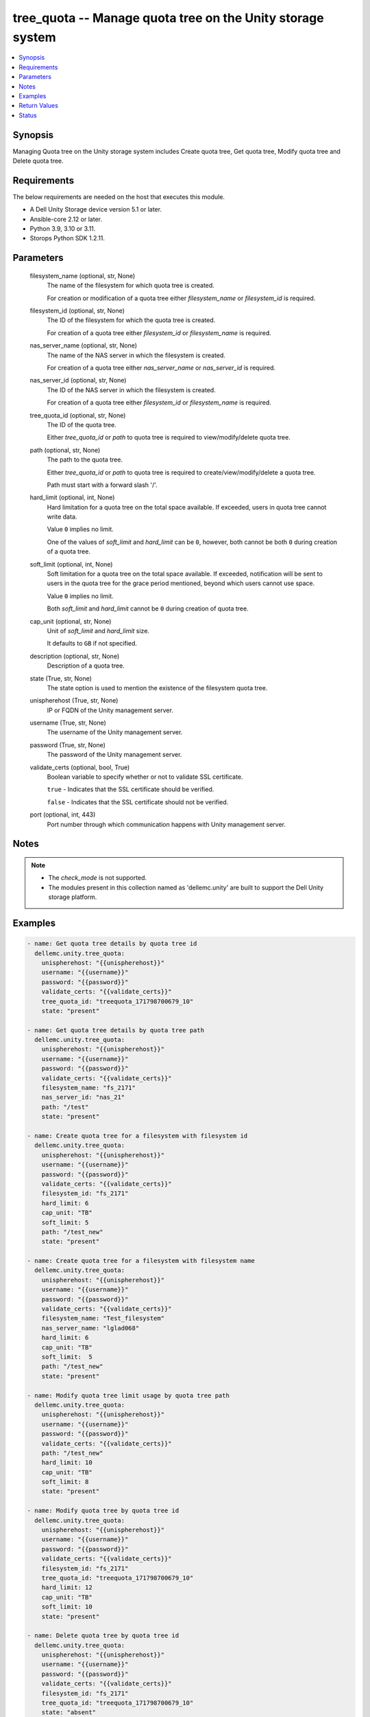 .. _tree_quota_module:


tree_quota -- Manage quota tree on the Unity storage system
===========================================================

.. contents::
   :local:
   :depth: 1


Synopsis
--------

Managing Quota tree on the Unity storage system includes Create quota tree, Get quota tree, Modify quota tree and Delete quota tree.



Requirements
------------
The below requirements are needed on the host that executes this module.

- A Dell Unity Storage device version 5.1 or later.
- Ansible-core 2.12 or later.
- Python 3.9, 3.10 or 3.11.
- Storops Python SDK 1.2.11.



Parameters
----------

  filesystem_name (optional, str, None)
    The name of the filesystem for which quota tree is created.

    For creation or modification of a quota tree either *filesystem_name* or *filesystem_id* is required.


  filesystem_id (optional, str, None)
    The ID of the filesystem for which the quota tree is created.

    For creation of a quota tree either *filesystem_id* or *filesystem_name* is required.


  nas_server_name (optional, str, None)
    The name of the NAS server in which the filesystem is created.

    For creation of a quota tree either *nas_server_name* or *nas_server_id* is required.


  nas_server_id (optional, str, None)
    The ID of the NAS server in which the filesystem is created.

    For creation of a quota tree either *filesystem_id* or *filesystem_name* is required.


  tree_quota_id (optional, str, None)
    The ID of the quota tree.

    Either *tree_quota_id* or *path* to quota tree is required to view/modify/delete quota tree.


  path (optional, str, None)
    The path to the quota tree.

    Either *tree_quota_id* or *path* to quota tree is required to create/view/modify/delete a quota tree.

    Path must start with a forward slash '/'.


  hard_limit (optional, int, None)
    Hard limitation for a quota tree on the total space available. If exceeded, users in quota tree cannot write data.

    Value ``0`` implies no limit.

    One of the values of *soft_limit* and *hard_limit* can be ``0``, however, both cannot be both ``0`` during creation of a quota tree.


  soft_limit (optional, int, None)
    Soft limitation for a quota tree on the total space available. If exceeded, notification will be sent to users in the quota tree for the grace period mentioned, beyond which users cannot use space.

    Value ``0`` implies no limit.

    Both *soft_limit* and *hard_limit* cannot be ``0`` during creation of quota tree.


  cap_unit (optional, str, None)
    Unit of *soft_limit* and *hard_limit* size.

    It defaults to ``GB`` if not specified.


  description (optional, str, None)
    Description of a quota tree.


  state (True, str, None)
    The state option is used to mention the existence of the filesystem quota tree.


  unispherehost (True, str, None)
    IP or FQDN of the Unity management server.


  username (True, str, None)
    The username of the Unity management server.


  password (True, str, None)
    The password of the Unity management server.


  validate_certs (optional, bool, True)
    Boolean variable to specify whether or not to validate SSL certificate.

    ``true`` - Indicates that the SSL certificate should be verified.

    ``false`` - Indicates that the SSL certificate should not be verified.


  port (optional, int, 443)
    Port number through which communication happens with Unity management server.





Notes
-----

.. note::
   - The *check_mode* is not supported.
   - The modules present in this collection named as 'dellemc.unity' are built to support the Dell Unity storage platform.




Examples
--------

.. code-block:: yaml+jinja

    
      - name: Get quota tree details by quota tree id
        dellemc.unity.tree_quota:
          unispherehost: "{{unispherehost}}"
          username: "{{username}}"
          password: "{{password}}"
          validate_certs: "{{validate_certs}}"
          tree_quota_id: "treequota_171798700679_10"
          state: "present"

      - name: Get quota tree details by quota tree path
        dellemc.unity.tree_quota:
          unispherehost: "{{unispherehost}}"
          username: "{{username}}"
          password: "{{password}}"
          validate_certs: "{{validate_certs}}"
          filesystem_name: "fs_2171"
          nas_server_id: "nas_21"
          path: "/test"
          state: "present"

      - name: Create quota tree for a filesystem with filesystem id
        dellemc.unity.tree_quota:
          unispherehost: "{{unispherehost}}"
          username: "{{username}}"
          password: "{{password}}"
          validate_certs: "{{validate_certs}}"
          filesystem_id: "fs_2171"
          hard_limit: 6
          cap_unit: "TB"
          soft_limit: 5
          path: "/test_new"
          state: "present"

      - name: Create quota tree for a filesystem with filesystem name
        dellemc.unity.tree_quota:
          unispherehost: "{{unispherehost}}"
          username: "{{username}}"
          password: "{{password}}"
          validate_certs: "{{validate_certs}}"
          filesystem_name: "Test_filesystem"
          nas_server_name: "lglad068"
          hard_limit: 6
          cap_unit: "TB"
          soft_limit:  5
          path: "/test_new"
          state: "present"

      - name: Modify quota tree limit usage by quota tree path
        dellemc.unity.tree_quota:
          unispherehost: "{{unispherehost}}"
          username: "{{username}}"
          password: "{{password}}"
          validate_certs: "{{validate_certs}}"
          path: "/test_new"
          hard_limit: 10
          cap_unit: "TB"
          soft_limit: 8
          state: "present"

      - name: Modify quota tree by quota tree id
        dellemc.unity.tree_quota:
          unispherehost: "{{unispherehost}}"
          username: "{{username}}"
          password: "{{password}}"
          validate_certs: "{{validate_certs}}"
          filesystem_id: "fs_2171"
          tree_quota_id: "treequota_171798700679_10"
          hard_limit: 12
          cap_unit: "TB"
          soft_limit: 10
          state: "present"

      - name: Delete quota tree by quota tree id
        dellemc.unity.tree_quota:
          unispherehost: "{{unispherehost}}"
          username: "{{username}}"
          password: "{{password}}"
          validate_certs: "{{validate_certs}}"
          filesystem_id: "fs_2171"
          tree_quota_id: "treequota_171798700679_10"
          state: "absent"

      - name: Delete quota tree by path
        dellemc.unity.tree_quota:
          unispherehost: "{{unispherehost}}"
          username: "{{username}}"
          password: "{{password}}"
          validate_certs: "{{validate_certs}}"
          filesystem_id: "fs_2171"
          path: "/test_new"
          state: "absent"



Return Values
-------------

changed (always, bool, True)
  Whether or not the resource has changed.


get_tree_quota_details (When quota tree exists, dict, {'description': '', 'existed': True, 'filesystem': {'UnityFileSystem': {'hash': 8788549469862, 'id': 'fs_137', 'name': 'test', 'nas_server': {'id': 'nas_1', 'name': 'lglad072'}}}, 'gp_left': None, 'hard_limit': '6.0 TB', 'hash': 8788549497558, 'id': 'treequota_171798694897_1', 'path': 'VALUE_SPECIFIED_IN_NO_LOG_PARAMETER', 'size_used': 0, 'soft_limit': '5.0 TB', 'state': 0})
  Details of the quota tree.


  filesystem (, dict, )
    Filesystem details for which the quota tree is created.


    UnityFileSystem (, dict, )
      Filesystem details for which the quota tree is created.


      id (, str, )
        ID of the filesystem for which the quota tree is create.




  description (, str, )
    Description of the quota tree.


  path (, str, )
    Path to quota tree. A valid path must start with a forward slash '/'. It is mandatory while creating a quota tree.


  hard_limit (, int, )
    Hard limit of quota tree. If the quota tree's space usage exceeds the hard limit, users in quota tree cannot write data.


  soft_limit (, int, )
    Soft limit of the quota tree. If the quota tree's space usage exceeds the soft limit, the storage system starts to count down based on the specified grace period.


  id (, str, )
    Quota tree ID.


  size_used (, int, )
    Size of used space in the filesystem by the user files.


  gp_left (, int, )
    The grace period left after the soft limit for the user quota is exceeded.


  state (, int, )
    State of the quota tree.






Status
------





Authors
~~~~~~~

- Spandita Panigrahi (@panigs7) <ansible.team@dell.com>

